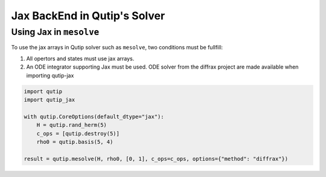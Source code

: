 .. _qtjax_solver:

*****************************
Jax BackEnd in Qutip's Solver
*****************************


.. _mesolve:

Using Jax in ``mesolve``
========================


To use the jax arrays in Qutip solver such as ``mesolve``, two conditions must be fullfill:

1. All opertors and states must use jax arrays.
2. An ODE integrator supporting Jax must be used.
   ODE solver from the diffrax project are made available when importing qutip-jax

.. code-block::

    import qutip
    import qutip_jax

    with qutip.CoreOptions(default_dtype="jax"):
        H = qutip.rand_herm(5)
        c_ops = [qutip.destroy(5)]
        rho0 = qutip.basis(5, 4)

    result = qutip.mesolve(H, rho0, [0, 1], c_ops=c_ops, options={"method": "diffrax"})

